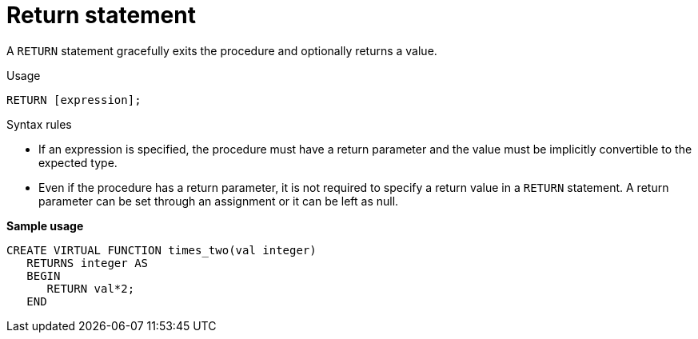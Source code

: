// Module included in the following assemblies:
// as_procedure-language.adoc
[id="return-statement"]
= Return statement

A `RETURN` statement gracefully exits the procedure and optionally returns a value.

.Usage

[source,sql]
----
RETURN [expression];
----

.Syntax rules

* If an expression is specified, the procedure must have a return parameter and the value must be implicitly convertible to the expected type.
* Even if the procedure has a return parameter, it is not required to specify a return value in a `RETURN` statement. 
A return parameter can be set through an assignment or it can be left as null.

[source,sql]
.*Sample usage*
----
CREATE VIRTUAL FUNCTION times_two(val integer) 
   RETURNS integer AS
   BEGIN
      RETURN val*2;
   END
----
